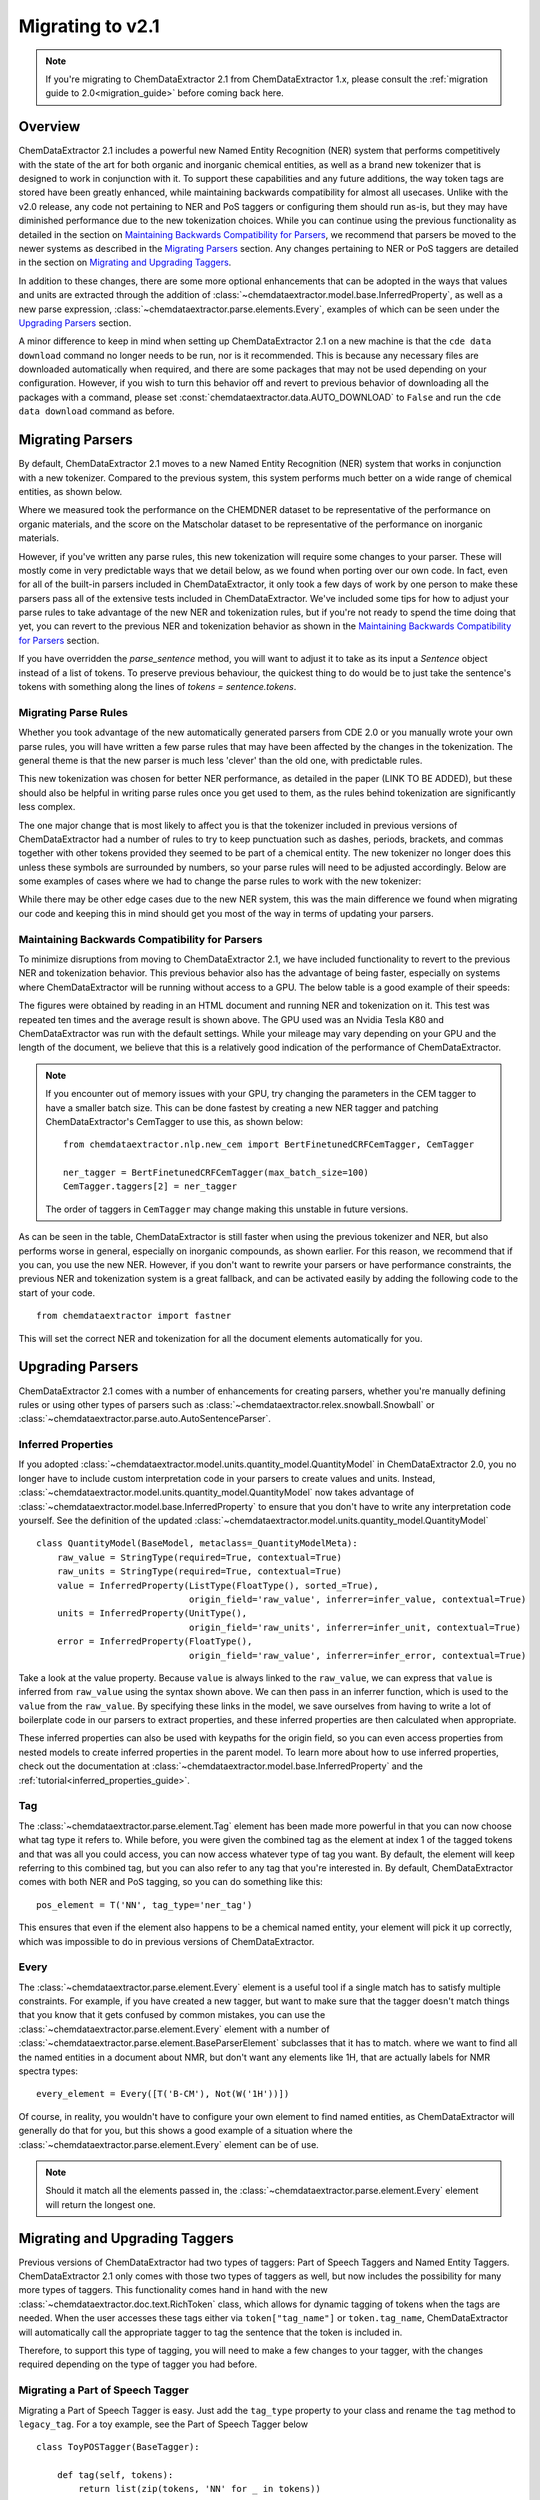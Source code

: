 .. _migration_guide_2_1:

.. role:: python(code)
   :language: python

******************************************
Migrating to v2.1
******************************************

.. note::

    If you're migrating to ChemDataExtractor 2.1 from ChemDataExtractor 1.x, please consult the :ref:`migration guide to 2.0<migration_guide>` before coming back here.

Overview
=================================

ChemDataExtractor 2.1 includes a powerful new Named Entity Recognition (NER) system that performs competitively with the state of the art for both organic and inorganic chemical entities, as well as a brand new tokenizer that is designed to work in conjunction with it. To support these capabilities and any future additions, the way token tags are stored have been greatly enhanced, while maintaining backwards compatibility for almost all usecases. Unlike with the v2.0 release, any code not pertaining to NER and PoS taggers or configuring them should run as-is, but they may have diminished performance due to the new tokenization choices. While you can continue using the previous functionality as detailed in the section on `Maintaining Backwards Compatibility for Parsers`_, we recommend that parsers be moved to the newer systems as described in the `Migrating Parsers`_ section. Any changes pertaining to NER or PoS taggers are detailed in the section on `Migrating and Upgrading Taggers`_.

In addition to these changes, there are some more optional enhancements that can be adopted in the ways that values and units are extracted through the addition of :class:`~chemdataextractor.model.base.InferredProperty`, as well as a new parse expression, :class:`~chemdataextractor.parse.elements.Every`, examples of which can be seen under the `Upgrading Parsers`_ section.

A minor difference to keep in mind when setting up ChemDataExtractor 2.1 on a new machine is that the ``cde data download`` command no longer needs to be run, nor is it recommended. This is because any necessary files are downloaded automatically when required, and there are some packages that may not be used depending on your configuration. However, if you wish to turn this behavior off and revert to previous behavior of downloading all the packages with a command, please set :const:`chemdataextractor.data.AUTO_DOWNLOAD` to ``False`` and run the ``cde data download`` command as before.

Migrating Parsers
====================

By default, ChemDataExtractor 2.1 moves to a new Named Entity Recognition (NER) system that works in conjunction with a new tokenizer. Compared to the previous system, this system performs much better on a wide range of chemical entities, as shown below.

.. csv-table::
    :header: "", "Organic Materials/F1 Score", "Inorganic Materials/F1 Score"
    :delim: ;
    :widths: auto
    :align: center

    New NER + Tokenizer; 89.7; 88.0
    Old NER + Tokenizer; 89.1 ; 60.7

Where we measured took the performance on the CHEMDNER dataset to be representative of the performance on organic materials, and the score on the Matscholar dataset to be representative of the performance on inorganic materials.

However, if you've written any parse rules, this new tokenization will require some changes to your parser. These will mostly come in very predictable ways that we detail below, as we found when porting over our own code. In fact, even for all of the built-in parsers included in ChemDataExtractor, it only took a few days of work by one person to make these parsers pass all of the extensive tests included in ChemDataExtractor. We've included some tips for how to adjust your parse rules to take advantage of the new NER and tokenization rules, but if you're not ready to spend the time doing that yet, you can revert to the previous NER and tokenization behavior as shown in the `Maintaining Backwards Compatibility for Parsers`_ section.

If you have overridden the `parse_sentence` method, you will want to adjust it to take as its input a `Sentence` object instead of a list of tokens. To preserve previous behaviour, the quickest thing to do would be to just take the sentence's tokens with something along the lines of `tokens = sentence.tokens`.

Migrating Parse Rules
---------------------

Whether you took advantage of the new automatically generated parsers from CDE 2.0 or you manually wrote your own parse rules, you will have written a few parse rules that may have been affected by the changes in the tokenization. The general theme is that the new parser is much less 'clever' than the old one, with predictable rules.

This new tokenization was chosen for better NER performance, as detailed in the paper (LINK TO BE ADDED), but these should also be helpful in writing parse rules once you get used to them, as the rules behind tokenization are significantly less complex.

The one major change that is most likely to affect you is that the tokenizer included in previous versions of ChemDataExtractor had a number of rules to try to keep punctuation such as dashes, periods, brackets, and commas together with other tokens provided they seemed to be part of a chemical entity. The new tokenizer no longer does this unless these symbols are surrounded by numbers, so your parse rules will need to be adjusted accordingly. Below are some examples of cases where we had to change the parse rules to work with the new tokenizer:

.. csv-table::
    :header: "Old Parse Rule", "New Parse Rule"
    :delim: ;
    :widths: auto
    :align: center

    :python:`R('^\[?cm[-–−‒]?1\]?$')`; :python:`(Optional(W('[')) + R('^\[?cm[-–−‒]?1\]?$') + Optional(W(']')))`
    :python:`R('^m\.?$', re.I) + R('^pt?\.?$', re.I)`; :python:`R('^m\.?$', re.I) + Optional(I('.')) + R('^pt?\.?$', re.I) + Optional(I('.'))`
    :python:`W('13C{1H}') | W('13C{1H') + W('}')`; :python:`(W('13C') + W('{') + W('1H') + W('}'))`

While there may be other edge cases due to the new NER system, this was the main difference we found when migrating our code and keeping this in mind should get you most of the way in terms of updating your parsers.

Maintaining Backwards Compatibility for Parsers
---------------------------------------------------

To minimize disruptions from moving to ChemDataExtractor 2.1, we have included functionality to revert to the previous NER and tokenization behavior. This previous behavior also has the advantage of being faster, especially on systems where ChemDataExtractor will be running without access to a GPU. The below table is a good example of their speeds:

.. csv-table::
    :header: "", "CPU", "GPU"
    :delim: ;
    :widths: auto
    :align: center

    New NER + Tokenizer; 54.32s ; 10.83s
    Old NER + Tokenizer; 6.55s ; 6.55s

The figures were obtained by reading in an HTML document and running NER and tokenization on it. This test was repeated ten times and the average result is shown above. The GPU used was an Nvidia Tesla K80 and ChemDataExtractor was run with the default settings. While your mileage may vary depending on your GPU and the length of the document, we believe that this is a relatively good indication of the performance of ChemDataExtractor.

.. note::

    If you encounter out of memory issues with your GPU, try changing the parameters in the CEM tagger to have a smaller batch size. This can be done fastest by creating a new NER tagger and patching ChemDataExtractor's CemTagger to use this, as shown below::

        from chemdataextractor.nlp.new_cem import BertFinetunedCRFCemTagger, CemTagger

        ner_tagger = BertFinetunedCRFCemTagger(max_batch_size=100)
        CemTagger.taggers[2] = ner_tagger

    The order of taggers in ``CemTagger`` may change making this unstable in future versions.


As can be seen in the table, ChemDataExtractor is still faster when using the previous tokenizer and NER, but also performs worse in general, especially on inorganic compounds, as shown earlier. For this reason, we recommend that if you can, you use the new NER. However, if you don't want to rewrite your parsers or have performance constraints, the previous NER and tokenization system is a great fallback, and can be activated easily by adding the following code to the start of your code. ::

    from chemdataextractor import fastner

This will set the correct NER and tokenization for all the document elements automatically for you.

Upgrading Parsers
====================

ChemDataExtractor 2.1 comes with a number of enhancements for creating parsers, whether you're manually defining rules or using other types of parsers such as :class:`~chemdataextractor.relex.snowball.Snowball` or :class:`~chemdataextractor.parse.auto.AutoSentenceParser`.

Inferred Properties
-------------------------

If you adopted :class:`~chemdataextractor.model.units.quantity_model.QuantityModel` in ChemDataExtractor 2.0, you no longer have to include custom interpretation code in your parsers to create values and units. Instead, :class:`~chemdataextractor.model.units.quantity_model.QuantityModel` now takes advantage of :class:`~chemdataextractor.model.base.InferredProperty` to ensure that you don't have to write any interpretation code yourself. See the definition of the updated :class:`~chemdataextractor.model.units.quantity_model.QuantityModel` ::

    class QuantityModel(BaseModel, metaclass=_QuantityModelMeta):
        raw_value = StringType(required=True, contextual=True)
        raw_units = StringType(required=True, contextual=True)
        value = InferredProperty(ListType(FloatType(), sorted_=True),
                                 origin_field='raw_value', inferrer=infer_value, contextual=True)
        units = InferredProperty(UnitType(),
                                 origin_field='raw_units', inferrer=infer_unit, contextual=True)
        error = InferredProperty(FloatType(),
                                 origin_field='raw_value', inferrer=infer_error, contextual=True)

Take a look at the value property. Because ``value`` is always linked to the ``raw_value``, we can express that ``value`` is inferred from ``raw_value`` using the syntax shown above. We can then pass in an inferrer function, which is used to the ``value`` from the ``raw_value``. By specifying these links in the model, we save ourselves from having to write a lot of boilerplate code in our parsers to extract properties, and these inferred properties are then calculated when appropriate.

These inferred properties can also be used with keypaths for the origin field, so you can even access properties from nested models to create inferred properties in the parent model. To learn more about how to use inferred properties, check out the documentation at :class:`~chemdataextractor.model.base.InferredProperty` and the :ref:`tutorial<inferred_properties_guide>`.

Tag
-----

The :class:`~chemdataextractor.parse.element.Tag` element has been made more powerful in that you can now choose what tag type it refers to. While before, you were given the combined tag as the element at index 1 of the tagged tokens and that was all you could access, you can now access whatever type of tag you want. By default, the element will keep referring to this combined tag, but you can also refer to any tag that you're interested in. By default, ChemDataExtractor comes with both NER and PoS tagging, so you can do something like this::

    pos_element = T('NN', tag_type='ner_tag')

This ensures that even if the element also happens to be a chemical named entity, your element will pick it up correctly, which was impossible to do in previous versions of ChemDataExtractor.

Every
----------

The :class:`~chemdataextractor.parse.element.Every` element is a useful tool if a single match has to satisfy multiple constraints. For example, if you have created a new tagger, but want to make sure that the tagger doesn't match things that you know that it gets confused by common mistakes, you can use the :class:`~chemdataextractor.parse.element.Every` element with a number of :class:`~chemdataextractor.parse.element.BaseParserElement` subclasses that it has to match.  where we want to find all the named entities in a document about NMR, but don't want any elements like 1H, that are actually labels for NMR spectra types::

    every_element = Every([T('B-CM'), Not(W('1H'))])

Of course, in reality, you wouldn't have to configure your own element to find named entities, as ChemDataExtractor will generally do that for you, but this shows a good example of a situation where the :class:`~chemdataextractor.parse.element.Every` element can be of use.

.. note::

    Should it match all the elements passed in, the :class:`~chemdataextractor.parse.element.Every` element will return the longest one.

Migrating and Upgrading Taggers
================================

Previous versions of ChemDataExtractor had two types of taggers: Part of Speech Taggers and Named Entity Taggers. ChemDataExtractor 2.1 only comes with those two types of taggers as well, but now includes the possibility for many more types of taggers. This functionality comes hand in hand with the new :class:`~chemdataextractor.doc.text.RichToken` class, which allows for dynamic tagging of tokens when the tags are needed. When the user accesses these tags either via ``token["tag_name"]`` or ``token.tag_name``, ChemDataExtractor will automatically call the appropriate tagger to tag the sentence that the token is included in.

Therefore, to support this type of tagging, you will need to make a few changes to your tagger, with the changes required depending on the type of tagger you had before.

Migrating a Part of Speech Tagger
----------------------------------

Migrating a Part of Speech Tagger is easy. Just add the ``tag_type`` property to your class and rename the ``tag`` method to ``legacy_tag``. For a toy example, see the Part of Speech Tagger below ::

    class ToyPOSTagger(BaseTagger):

        def tag(self, tokens):
            return list(zip(tokens, 'NN' for _ in tokens))

This is a pretty bad PoS tagger that just tags every word as a noun to be a chemical entity, but let's imagine that we wanted to port this tagger to ChemDataExtractor 2.1. Doing this is easy, as all you have to do is::

    class ToyPOSTagger(BaseTagger):
        tag_type = 'pos_tag'

        def legacy_tag(self, tokens):
            return list(zip(tokens, 'NN' for _ in tokens))

While you can still set the :attr:`~chemdataextractor.doc.text.BaseText.pos_tagger` property, this has been deprecated, and you should modify the :attr:`~chemdataextractor.doc.text.BaseText.taggers` property instead. This is a list of all the taggers included in the element, from which ChemDataExtractor will automatically choose the one required. You can either modify the list and remove the default PoS tagger and add your own, or you can just append to the end of this list; ChemDataExtractor will automatically prioritize taggers that are included at the end of the list of :attr:`~chemdataextractor.doc.text.BaseText.taggers`.

Migrating a Named Entity Recognition Tagger
--------------------------------------------

Migrating a Named Entity Recognition tagger may be harder, as different taggers may expect different inputs into the ``tag`` function. Some of them expect an input of a list of strings representing the tokens, as with PoS taggers, or some may expect a list of tuples representing the token string and the part of speech tag.

If your NER tagger was designed with the former input in mind, then you should follow the instructions for migrating a PoS tagger, although you should change the ``tag_type`` to ``ner_tag``.

The process is slightly more involved in the case that you want to migrate a tagger that expects these tuples. The ``tag`` method now takes as input a list of :class:`~chemdataextractor.doc.text.RichToken`, and the default way to pass tags between taggers now is to just access that attribute within the :class:`~chemdataextractor.doc.text.RichToken`, with the tag being calculated as required.

Therefore, any previous calls in your ``tag`` method to the element at index 1 of a token should instead be changed to a request for the PoS tag. Here's a toy example; imagine that we had a tagger that would call every noun a chemical named entity. ::

    class ToyNERTagger(BaseTagger):

        def tag(self, tokens):
            tags = []
            for token in tokens:
                if token[1] == 'NN':
                    tags.append((token[0], 'B-CM'))
                else:
                    tags.append((token[0], None))
            return tags

To migrate this parser to ChemDataExtractor 2.1, you just need to change it as follows::

    class ToyNERTagger(BaseTagger):
        tag_type = 'ner_tag'

        def tag(self, tokens):
            tags = []
            for token in tokens:
                if token['pos_tag'] == 'NN':
                    tags.append((token, 'B-CM'))
                else:
                    tags.append((token, None))
            return tags

As with the :attr:`~chemdataextractor.doc.text.BaseText.pos_tagger` property, the :attr:`~chemdataextractor.doc.text.BaseText.ner_tagger` is deprecated, although it can still be used. Instead, you should modify the :attr:`~chemdataextractor.doc.text.BaseText.taggers` property. This is a list of all the taggers included in the element, from which ChemDataExtractor will automatically choose the one required. You can either modify the list and remove the default NER tagger and add your own, or you can just append to the end of this list; ChemDataExtractor will automatically prioritize taggers that are included at the end of the list of :attr:`~chemdataextractor.doc.text.BaseText.taggers`.

Upgrading your Taggers
------------------------

While you can easily migrate your taggers through the steps shown above, you can also upgrade your parser to take advantage of the new APIs in ChemDataExtractor 2.1. For more detail on how to use these new APIs and the concepts behind them, please consult this :ref:`guide<creating_taggers>`, but what follows is a quick overview of the features that you can now implement with the new APIs.

If your tagger leverages other libraries that are much faster if you pass in multiple sentences at the same time, you can instead implement the ``batch_tag`` method. ChemDataExtractor will then call this method preferentially over the ``tag`` method, handling the collection of all the elements which need to be tagged. This can result in large performance improvements for relatively little new code.

In addition, you can now create custom taggers for custom tag types that leverage other taggers through the flexibility of :class:`~chemdataextractor.doc.text.RichToken`, in the same way that NER taggers can leverage PoS taggers. This is trivial to do by accessing ``token["tag_type"]``. By breaking apart your tagger in this way, you can potentially reuse large amounts of computation between taggers, potentially resulting in a much more efficient tagger.

Finally, you can also easily collate multiple such taggers into one using :class:`~chemdataextractor.nlp.tag.EnsembleTagger`. The new NER tagger, :class:`~chemdataextractor.nlp.new_cem.CemTagger`, is an example of this, being composed of three other taggers.
